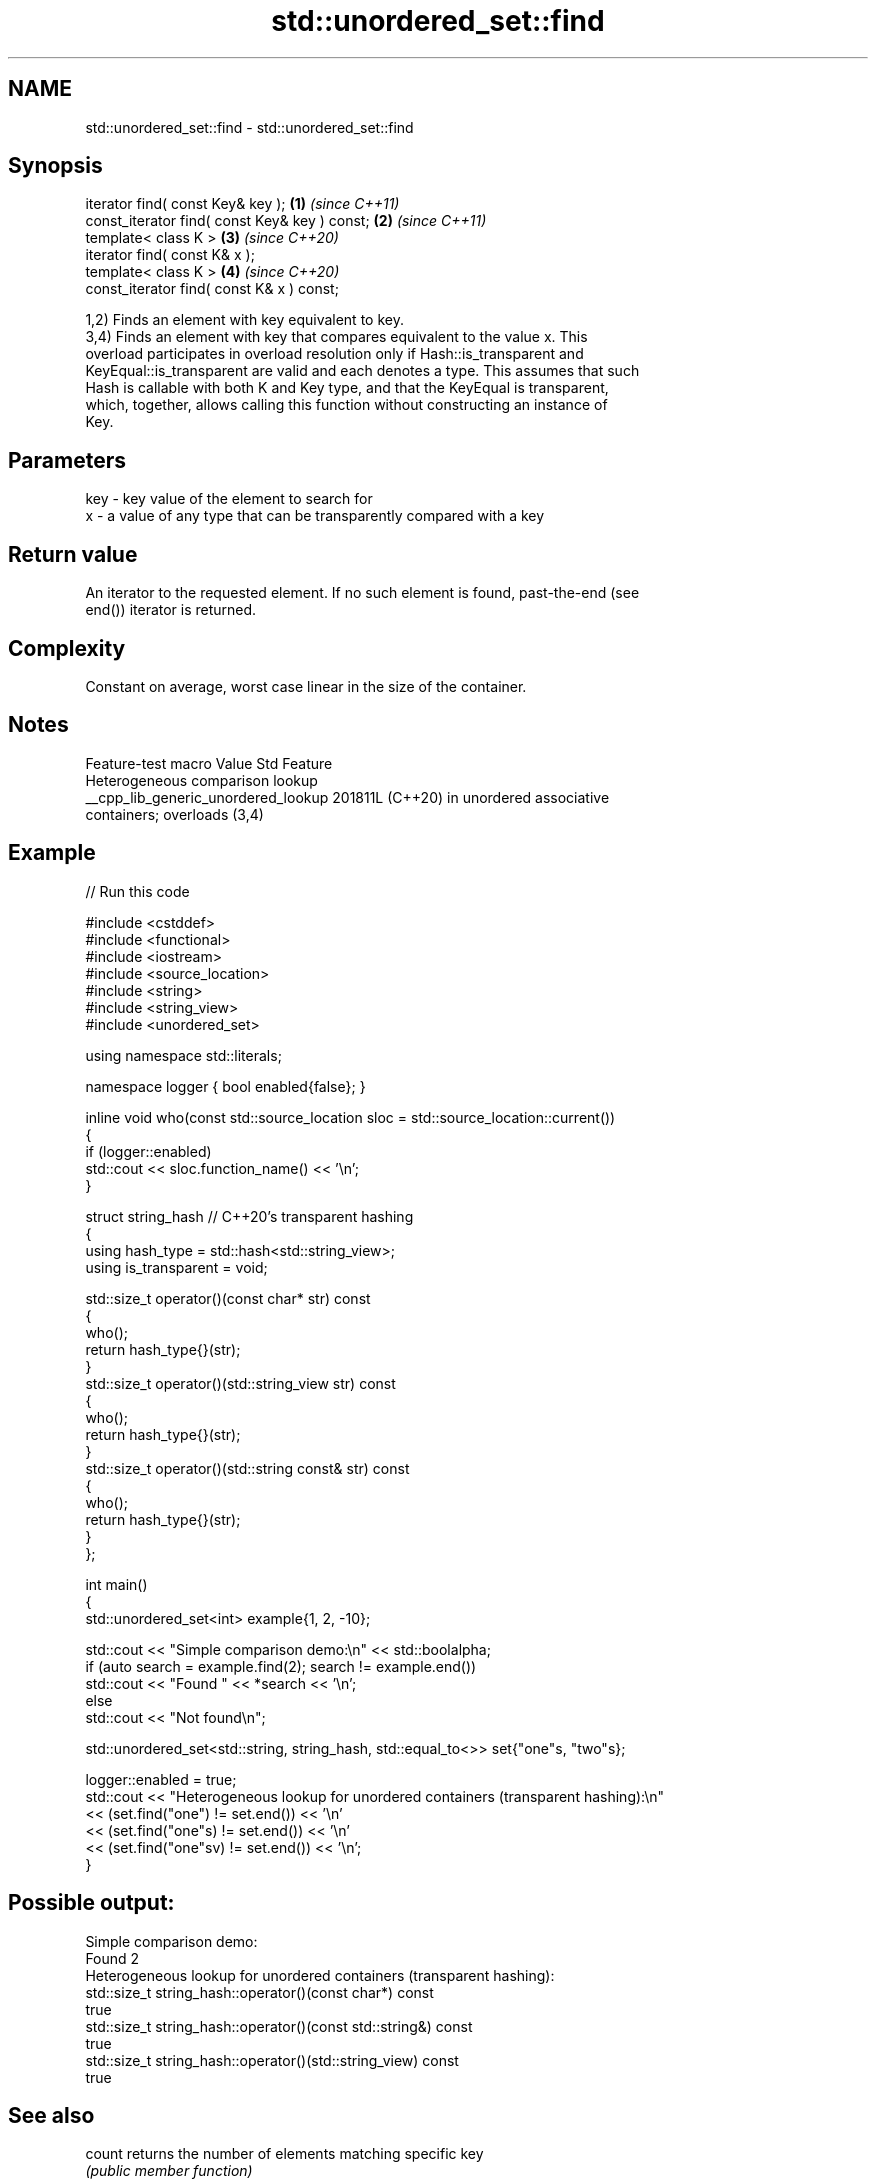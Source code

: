 .TH std::unordered_set::find 3 "2024.06.10" "http://cppreference.com" "C++ Standard Libary"
.SH NAME
std::unordered_set::find \- std::unordered_set::find

.SH Synopsis
   iterator find( const Key& key );             \fB(1)\fP \fI(since C++11)\fP
   const_iterator find( const Key& key ) const; \fB(2)\fP \fI(since C++11)\fP
   template< class K >                          \fB(3)\fP \fI(since C++20)\fP
   iterator find( const K& x );
   template< class K >                          \fB(4)\fP \fI(since C++20)\fP
   const_iterator find( const K& x ) const;

   1,2) Finds an element with key equivalent to key.
   3,4) Finds an element with key that compares equivalent to the value x. This
   overload participates in overload resolution only if Hash::is_transparent and
   KeyEqual::is_transparent are valid and each denotes a type. This assumes that such
   Hash is callable with both K and Key type, and that the KeyEqual is transparent,
   which, together, allows calling this function without constructing an instance of
   Key.

.SH Parameters

   key - key value of the element to search for
   x   - a value of any type that can be transparently compared with a key

.SH Return value

   An iterator to the requested element. If no such element is found, past-the-end (see
   end()) iterator is returned.

.SH Complexity

   Constant on average, worst case linear in the size of the container.

.SH Notes

           Feature-test macro          Value    Std                Feature
                                                      Heterogeneous comparison lookup
   __cpp_lib_generic_unordered_lookup 201811L (C++20) in unordered associative
                                                      containers; overloads (3,4)

.SH Example


// Run this code

 #include <cstddef>
 #include <functional>
 #include <iostream>
 #include <source_location>
 #include <string>
 #include <string_view>
 #include <unordered_set>

 using namespace std::literals;

 namespace logger { bool enabled{false}; }

 inline void who(const std::source_location sloc = std::source_location::current())
 {
     if (logger::enabled)
         std::cout << sloc.function_name() << '\\n';
 }

 struct string_hash // C++20's transparent hashing
 {
     using hash_type = std::hash<std::string_view>;
     using is_transparent = void;

     std::size_t operator()(const char* str) const
     {
         who();
         return hash_type{}(str);
     }
     std::size_t operator()(std::string_view str) const
     {
         who();
         return hash_type{}(str);
     }
     std::size_t operator()(std::string const& str) const
     {
         who();
         return hash_type{}(str);
     }
 };

 int main()
 {
     std::unordered_set<int> example{1, 2, -10};

     std::cout << "Simple comparison demo:\\n" << std::boolalpha;
     if (auto search = example.find(2); search != example.end())
         std::cout << "Found " << *search << '\\n';
     else
         std::cout << "Not found\\n";

     std::unordered_set<std::string, string_hash, std::equal_to<>> set{"one"s, "two"s};

     logger::enabled = true;
     std::cout << "Heterogeneous lookup for unordered containers (transparent hashing):\\n"
               << (set.find("one")   != set.end()) << '\\n'
               << (set.find("one"s)  != set.end()) << '\\n'
               << (set.find("one"sv) != set.end()) << '\\n';
 }

.SH Possible output:

 Simple comparison demo:
 Found 2
 Heterogeneous lookup for unordered containers (transparent hashing):
 std::size_t string_hash::operator()(const char*) const
 true
 std::size_t string_hash::operator()(const std::string&) const
 true
 std::size_t string_hash::operator()(std::string_view) const
 true

.SH See also

   count       returns the number of elements matching specific key
               \fI(public member function)\fP
   equal_range returns range of elements matching a specific key
               \fI(public member function)\fP
